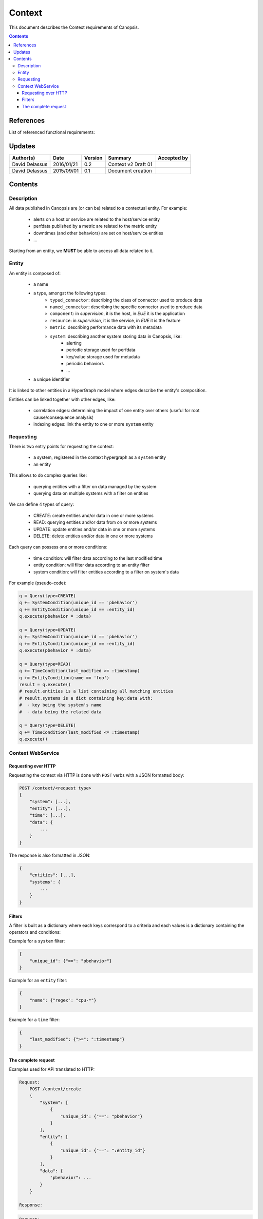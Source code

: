 .. _FR__Context:

=======
Context
=======

This document describes the Context requirements of Canopsis.

.. contents::
   :depth: 3

References
==========

List of referenced functional requirements:

Updates
=======

.. csv-table::
   :header: "Author(s)", "Date", "Version", "Summary", "Accepted by"

   "David Delassus", "2016/01/21", "0.2", "Context v2 Draft 01", ""
   "David Delassus", "2015/09/01", "0.1", "Document creation", ""

Contents
========

.. _FR__Context__Desc:

Description
-----------

All data published in Canopsis are (or can be) related to a contextual entity.
For example:

 * alerts on a host or service are related to the host/service entity
 * perfdata published by a metric are related to the metric entity
 * downtimes (and other behaviors) are set on host/service entities
 * ...

Starting from an entity, we **MUST** be able to access all data related to it.

.. _FR__Context__Entity:

Entity
------

An entity is composed of:

 * a name
 * a type, amongst the following types:
    * ``typed_connector``: describing the class of connector used to produce data
    * ``named_connector``: describing the specific connector used to produce data
    * ``component``: in *supervision*, it is the host, in *EUE* it is the application
    * ``resource``: in *supervision*, it is the service, in *EUE* it is the feature
    * ``metric``: describing performance data with its metadata
    * ``system``: describing another system storing data in Canopsis, like:
       * alerting
       * periodic storage used for perfdata
       * key/value storage used for metadata
       * periodic behaviors
       * ...
 * a unique identifier

It is linked to other entities in a HyperGraph model where edges describe the
entity's composition.

Entities can be linked together with other edges, like:

 * correlation edges: determining the impact of one entity over others (useful for root cause/consequence analysis)
 * indexing edges: link the entity to one or more ``system`` entity

.. _FR__Context__Request:

Requesting
----------

There is two entry points for requesting the context:

 * a system, registered in the context hypergraph as a ``system`` entity
 * an entity

This allows to do complex queries like:

 * querying entities with a filter on data managed by the system
 * querying data on multiple systems with a filter on entities

We can define 4 types of query:

 * CREATE: create entities and/or data in one or more systems
 * READ: querying entities and/or data from on or more systems
 * UPDATE: update entities and/or data in one or more systems
 * DELETE: delete entities and/or data in one or more systems

Each query can possess one or more conditions:

 * time condition: will filter data according to the last modified time
 * entity condition: will filter data according to an entity filter
 * system condition: will filter entities according to a filter on system's data

For example (pseudo-code):

.. code-block:: python

    q = Query(type=CREATE)
    q += SystemCondition(unique_id == 'pbehavior')
    q += EntityCondition(unique_id == :entity_id)
    q.execute(pbehavior = :data)

    q = Query(type=UPDATE)
    q += SystemCondition(unique_id == 'pbehavior')
    q += EntityCondition(unique_id == :entity_id)
    q.execute(pbehavior = :data)

    q = Query(type=READ)
    q += TimeCondition(last_modified >= :timestamp)
    q += EntityCondition(name == 'foo')
    result = q.execute()
    # result.entities is a list containing all matching entities
    # result.systems is a dict containing key:data with:
    #  - key being the system's name
    #  - data being the related data

    q = Query(type=DELETE)
    q += TimeCondition(last_modified <= :timestamp)
    q.execute()

.. _FR__Context__WebService:

Context WebService
------------------

Requesting over HTTP
~~~~~~~~~~~~~~~~~~~~

Requesting the context via HTTP is done with ``POST`` verbs with a JSON formatted body:

.. code-block:: javascript

    POST /context/<request type>
    {
        "system": [...],
        "entity": [...],
        "time": [...],
        "data": {
            ...
        }
    }

The response is also formatted in JSON:

.. code-block:: javascript

    {
        "entities": [...],
        "systems": {
            ...
        }
    }

Filters
~~~~~~~

A filter is built as a dictionary where each keys correspond to a criteria and each
values is a dictionary containing the operators and conditions:

Example for a ``system`` filter:

.. code-block:: javascript

    {
        "unique_id": {"==": "pbehavior"}
    }

Example for an ``entity`` filter:

.. code-block:: javascript

    {
        "name": {"regex": "cpu-*"}
    }


Example for a ``time`` filter:

.. code-block:: javascript

    {
        "last_modified": {">=": ":timestamp"}
    }


The complete request
~~~~~~~~~~~~~~~~~~~~

Examples used for API translated to HTTP:

.. code-block:: javascript

    Request:
        POST /context/create
        {
            "system": [
                {
                    "unique_id": {"==": "pbehavior"}
                }
            ],
            "entity": [
                {
                    "unique_id": {"==": ":entity_id"}
                }
            ],
            "data": {
                "pbehavior": ...
            }
        }

    Response:

.. code-block:: javascript

    Request:
        POST /context/update
        {
            "system": [
                {
                    "unique_id": {"==": "pbehavior"}
                }
            ],
            "entity": [
                {
                    "unique_id": {"==": ":entity_id"}
                }
            ],
            "data": {
                "pbehavior": ...
            }
        }

    Response:

.. code-block:: javascript

    Request:
        POST /context/read
        {
            "entity": [
                {
                    "name": {"==": "foo"}
                }
            ],
            "time": [
                {
                    "last_modified": {">=": ":timestamp"}
                }
            ]
        }

    Response:
        {
            "entities": [
                {"name": "foo", ...}
            ]
        }

.. code-block:: javascript

    Request:
        POST /context/delete
        {
            "time": [
                {
                    "last_modified": {"<=": ":timestamp"}
                }
            ]
        }

    Response:
